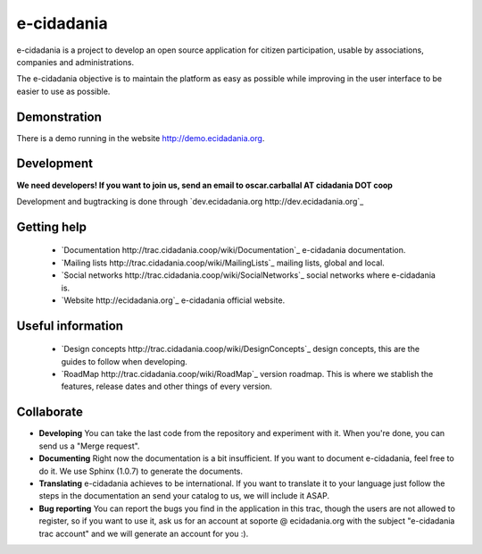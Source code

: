 e-cidadania
===========

e-cidadania is a project to develop an open source application for citizen participation, usable by associations, companies and administrations.

The e-cidadania objective is to maintain the platform as easy as possible while improving in the user interface to be easier to use as possible.

Demonstration
-------------

There is a demo running in the website http://demo.ecidadania.org.

Development
-----------

**We need developers! If you want to join us, send an email to oscar.carballal AT cidadania DOT coop**

Development and bugtracking is done through `dev.ecidadania.org http://dev.ecidadania.org`_

Getting help
------------

 * `Documentation http://trac.cidadania.coop/wiki/Documentation`_ e-cidadania documentation.
 * `Mailing lists http://trac.cidadania.coop/wiki/MailingLists`_ mailing lists, global and local.
 * `Social networks http://trac.cidadania.coop/wiki/SocialNetworks`_ social networks where e-cidadania is.
 * `Website http://ecidadania.org`_ e-cidadania official website.

Useful information
------------------

 * `Design concepts http://trac.cidadania.coop/wiki/DesignConcepts`_ design concepts, this are the guides to follow when developing.
 * `RoadMap http://trac.cidadania.coop/wiki/RoadMap`_ version roadmap. This is where we stablish the features, release dates and other things of every version.

Collaborate
-----------

* **Developing** You can take the last code from the repository and experiment with it. When you're done, you can send us a "Merge request". 

* **Documenting** Right now the documentation is a bit insufficient. If you want to document e-cidadania, feel free to do it. We use Sphinx (1.0.7) to generate the documents.

* **Translating** e-cidadania achieves to be international. If you want to translate it to your language just follow the steps in the documentation an send your catalog to us, we will include it ASAP.

* **Bug reporting** You can report the bugs you find in the application in this trac, though the users are not allowed to register, so if you want to use it, ask us for an account at soporte @ ecidadania.org with the subject "e-cidadania trac account" and we will generate an account for you :).
